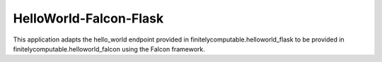 =================
HelloWorld-Falcon-Flask
=================

This application adapts the hello_world endpoint provided in
finitelycomputable.helloworld_flask to be provided in
finitelycomputable.helloworld_falcon using the Falcon framework.
